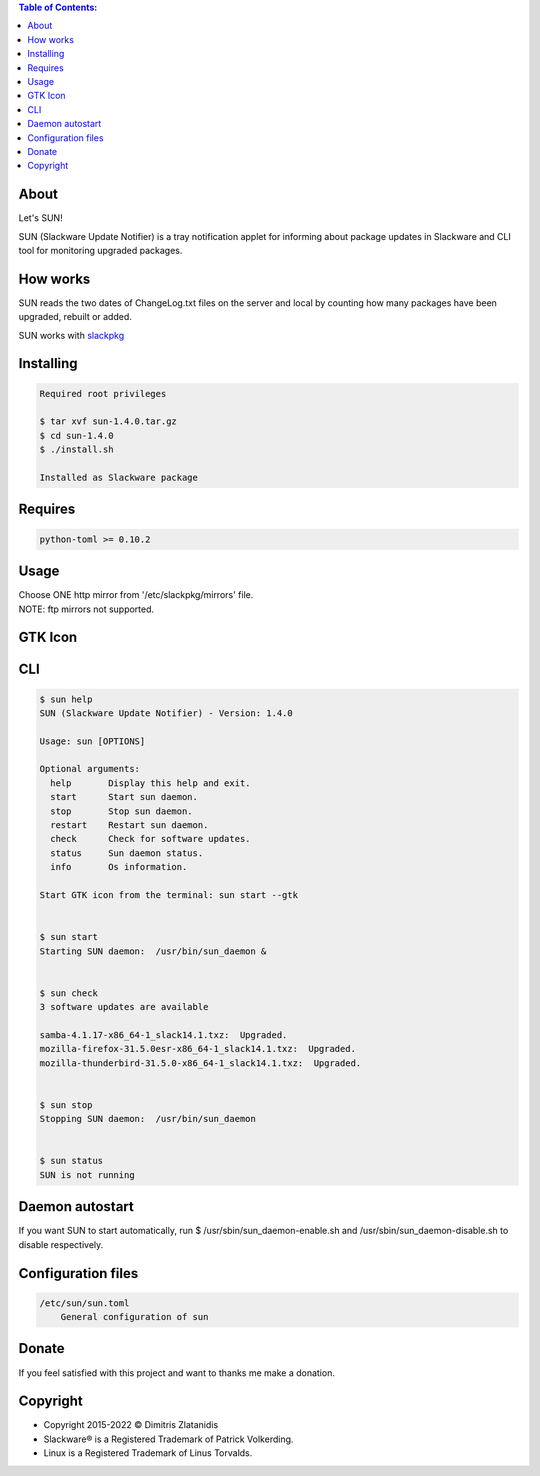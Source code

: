 .. contents:: Table of Contents:

About
-----

Let's SUN!


SUN (Slackware Update Notifier) is a tray notification applet for informing about
package updates in Slackware and CLI tool for monitoring upgraded packages.

.. image:: https://gitlab.com/dslackw/images/raw/master/sun/sun.png
    :target: https://gitlab.com/dslackw/sun

How works
---------

SUN reads the two dates of ChangeLog.txt files on the server and local by counting
how many packages have been upgraded, rebuilt or added.

SUN works with `slackpkg <http://www.slackpkg.org/>`_
 

Installing
----------

.. code-block:: bash

    Required root privileges

    $ tar xvf sun-1.4.0.tar.gz
    $ cd sun-1.4.0
    $ ./install.sh

    Installed as Slackware package


Requires
--------

.. code-block:: bash

    python-toml >= 0.10.2


Usage
-----

| Choose ONE http mirror from '/etc/slackpkg/mirrors' file.
| NOTE: ftp mirrors not supported.


GTK Icon
--------

.. image:: https://gitlab.com/dslackw/images/raw/master/sun/gtk_daemon.png
   :target: https://gitlab.com/dslackw/sun

.. image:: https://gitlab.com/dslackw/images/raw/master/sun/check_updates.png
   :target: https://gitlab.com/dslackw/sun

.. image:: https://gitlab.com/dslackw/images/raw/master/sun/sun_running.png
   :target: https://gitlab.com/dslackw/sun

CLI
---

.. code-block:: bash

    $ sun help
    SUN (Slackware Update Notifier) - Version: 1.4.0

    Usage: sun [OPTIONS]

    Optional arguments:
      help       Display this help and exit.
      start      Start sun daemon.
      stop       Stop sun daemon.
      restart    Restart sun daemon.
      check      Check for software updates.
      status     Sun daemon status.
      info       Os information.

    Start GTK icon from the terminal: sun start --gtk


    $ sun start
    Starting SUN daemon:  /usr/bin/sun_daemon &


    $ sun check
    3 software updates are available

    samba-4.1.17-x86_64-1_slack14.1.txz:  Upgraded.
    mozilla-firefox-31.5.0esr-x86_64-1_slack14.1.txz:  Upgraded.
    mozilla-thunderbird-31.5.0-x86_64-1_slack14.1.txz:  Upgraded.


    $ sun stop
    Stopping SUN daemon:  /usr/bin/sun_daemon


    $ sun status
    SUN is not running


Daemon autostart
----------------

If you want SUN to start automatically, run $ /usr/sbin/sun_daemon-enable.sh and /usr/sbin/sun_daemon-disable.sh to disable respectively.


Configuration files
-------------------

.. code-block:: bash

    /etc/sun/sun.toml
        General configuration of sun


Donate
------

If you feel satisfied with this project and want to thanks me make a donation.

.. image:: https://gitlab.com/dslackw/images/raw/master/donate/paypaldonate.png
   :target: https://www.paypal.me/dslackw


Copyright
---------

- Copyright 2015-2022 © Dimitris Zlatanidis
- Slackware® is a Registered Trademark of Patrick Volkerding.
- Linux is a Registered Trademark of Linus Torvalds.
